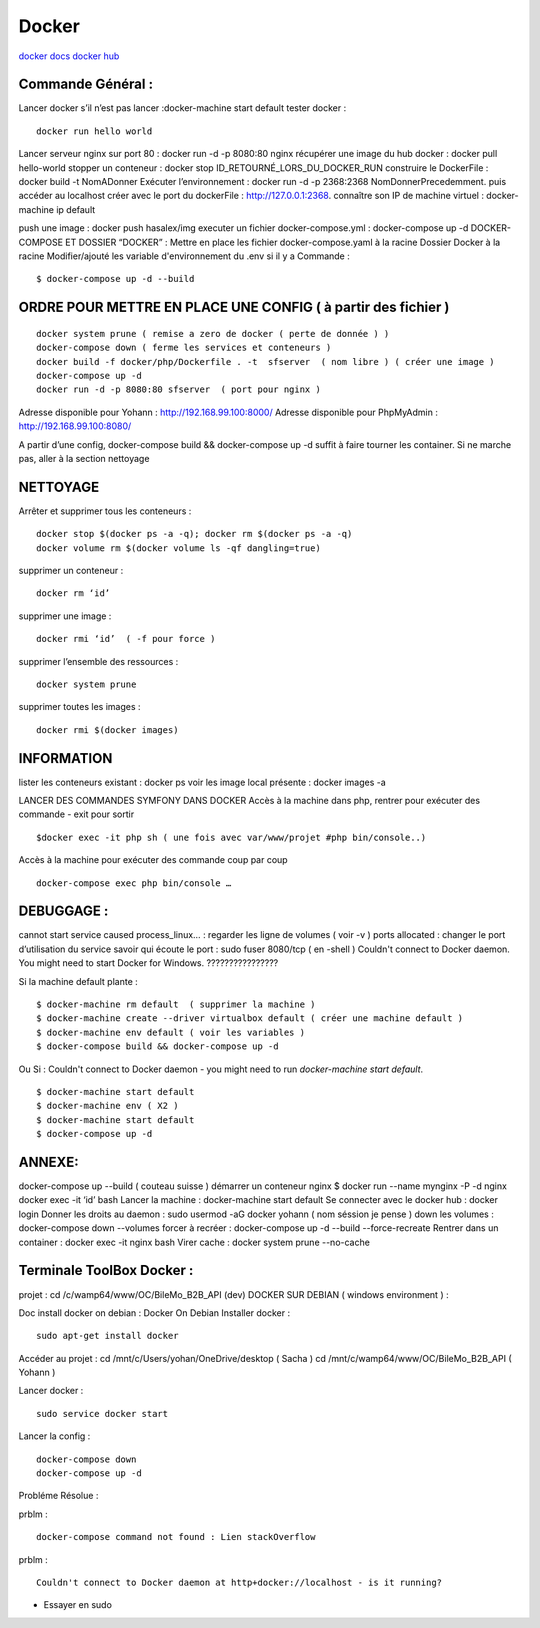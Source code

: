 .. index::
   single: Docker;

Docker
===================

`docker docs <https://docs.docker.com/>`_
`docker hub <https://hub.docker.com/>`_

Commande Général  :
-------------------

Lancer docker s’il n’est pas lancer :docker-machine start default
tester docker :
::

    docker run hello world

Lancer serveur nginx sur port 80 : docker run -d -p 8080:80 nginx
récupérer une image du hub docker : docker pull hello-world
stopper un conteneur : docker stop ID_RETOURNÉ_LORS_DU_DOCKER_RUN
construire le DockerFile : docker build -t NomADonner
Exécuter l’environnement : docker run -d -p 2368:2368 NomDonnerPrecedemment.
puis accéder au localhost créer avec le port du dockerFile : http://127.0.0.1:2368.
connaître son IP de machine virtuel : docker-machine ip default

push une image : docker push hasalex/img
executer un fichier docker-compose.yml : docker-compose up -d
DOCKER-COMPOSE ET  DOSSIER “DOCKER” :
Mettre en place les fichier
docker-compose.yaml à la racine
Dossier Docker à la racine
Modifier/ajouté les variable d'environnement du .env si il y a
Commande :
::

    $ docker-compose up -d --build

ORDRE POUR METTRE EN PLACE UNE CONFIG ( à partir des fichier )
-------------------
::

    docker system prune ( remise a zero de docker ( perte de donnée ) )
    docker-compose down ( ferme les services et conteneurs )
    docker build -f docker/php/Dockerfile . -t  sfserver  ( nom libre ) ( créer une image )
    docker-compose up -d
    docker run -d -p 8080:80 sfserver  ( port pour nginx )

Adresse disponible pour Yohann : http://192.168.99.100:8000/
Adresse disponible pour PhpMyAdmin : http://192.168.99.100:8080/

A partir d’une config, docker-compose build && docker-compose up -d suffit à faire tourner les container. Si ne marche pas, aller à la section nettoyage

NETTOYAGE
-------------------

Arrêter et supprimer tous  les conteneurs :
::
    docker stop $(docker ps -a -q); docker rm $(docker ps -a -q)
    docker volume rm $(docker volume ls -qf dangling=true)

supprimer un conteneur :
::
    docker rm ‘id’

supprimer une image :
::
    docker rmi ‘id’  ( -f pour force )

supprimer l’ensemble des ressources :
::
    docker system prune

supprimer toutes les images :
::
    docker rmi $(docker images)

INFORMATION
-------------------
lister les conteneurs existant : docker ps
voir les image local présente : docker images -a

LANCER DES COMMANDES SYMFONY DANS DOCKER
Accès à la machine dans php, rentrer pour exécuter des commande - exit pour sortir
::

    $docker exec -it php sh ( une fois avec var/www/projet #php bin/console..)

Accès à la machine pour exécuter des commande coup par coup
::

    docker-compose exec php bin/console …


DEBUGGAGE :
-------------------
cannot start service caused process_linux… : regarder les ligne de volumes ( voir -v )
ports allocated : changer le port d’utilisation du service
savoir qui écoute le port : sudo fuser 8080/tcp ( en -shell )
Couldn't connect to Docker daemon. You might need to start Docker for Windows.  ????????????????

Si la machine default plante :
::

    $ docker-machine rm default  ( supprimer la machine )
    $ docker-machine create --driver virtualbox default ( créer une machine default )
    $ docker-machine env default ( voir les variables )
    $ docker-compose build && docker-compose up -d

Ou Si :  Couldn't connect to Docker daemon - you might need to run `docker-machine start default`.
::

    $ docker-machine start default
    $ docker-machine env ( X2 )
    $ docker-machine start default
    $ docker-compose up -d

ANNEXE:
-------------------
docker-compose up --build  ( couteau suisse )
démarrer un conteneur nginx $ docker run --name mynginx -P -d nginx
docker exec -it ‘id’ bash
Lancer la machine : docker-machine start default
Se connecter avec le docker hub : docker login
Donner les droits au daemon : sudo usermod -aG docker yohann ( nom séssion je pense )
down les volumes : docker-compose down --volumes
forcer à recréer : docker-compose up -d --build --force-recreate
Rentrer dans un container  : docker exec -it nginx bash
Virer cache : docker system prune --no-cache


Terminale ToolBox Docker :
-------------------
projet : cd /c/wamp64/www/OC/BileMo_B2B_API (dev)
DOCKER SUR DEBIAN ( windows environment )  :

Doc install docker on debian : Docker On Debian
Installer docker :
::

    sudo apt-get install docker

Accéder au projet :
cd /mnt/c/Users/yohan/OneDrive/desktop  ( Sacha )
cd /mnt/c/wamp64/www/OC/BileMo_B2B_API ( Yohann )

Lancer docker :
::

  sudo service docker start
  
Lancer la config :
::

    docker-compose down
    docker-compose up -d


Probléme Résolue :

prblm :
::

  docker-compose command not found : Lien stackOverflow

prblm :
::

  Couldn't connect to Docker daemon at http+docker://localhost - is it running?

- Essayer en sudo
